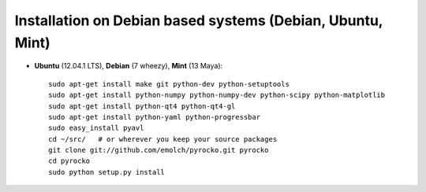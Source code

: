 Installation on Debian based systems (Debian, Ubuntu, Mint)
...........................................................

* **Ubuntu** (12.04.1 LTS), **Debian** (7 wheezy), **Mint** (13 Maya)::

    sudo apt-get install make git python-dev python-setuptools
    sudo apt-get install python-numpy python-numpy-dev python-scipy python-matplotlib
    sudo apt-get install python-qt4 python-qt4-gl 
    sudo apt-get install python-yaml python-progressbar
    sudo easy_install pyavl
    cd ~/src/   # or wherever you keep your source packages
    git clone git://github.com/emolch/pyrocko.git pyrocko
    cd pyrocko
    sudo python setup.py install
